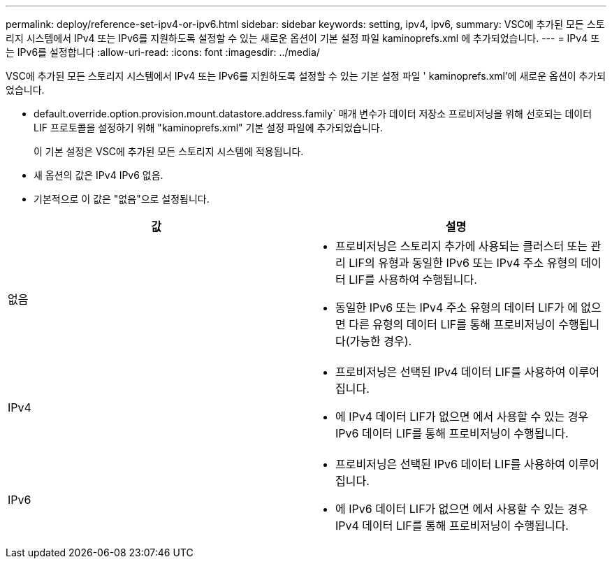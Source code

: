 ---
permalink: deploy/reference-set-ipv4-or-ipv6.html 
sidebar: sidebar 
keywords: setting, ipv4, ipv6, 
summary: VSC에 추가된 모든 스토리지 시스템에서 IPv4 또는 IPv6를 지원하도록 설정할 수 있는 새로운 옵션이 기본 설정 파일 kaminoprefs.xml 에 추가되었습니다. 
---
= IPv4 또는 IPv6를 설정합니다
:allow-uri-read: 
:icons: font
:imagesdir: ../media/


[role="lead"]
VSC에 추가된 모든 스토리지 시스템에서 IPv4 또는 IPv6를 지원하도록 설정할 수 있는 기본 설정 파일 ' kaminoprefs.xml'에 새로운 옵션이 추가되었습니다.

* default.override.option.provision.mount.datastore.address.family` 매개 변수가 데이터 저장소 프로비저닝을 위해 선호되는 데이터 LIF 프로토콜을 설정하기 위해 "kaminoprefs.xml" 기본 설정 파일에 추가되었습니다.
+
이 기본 설정은 VSC에 추가된 모든 스토리지 시스템에 적용됩니다.

* 새 옵션의 값은 IPv4 IPv6 없음.
* 기본적으로 이 값은 "없음"으로 설정됩니다.


[cols="1a,1a"]
|===
| 값 | 설명 


 a| 
없음
 a| 
* 프로비저닝은 스토리지 추가에 사용되는 클러스터 또는 관리 LIF의 유형과 동일한 IPv6 또는 IPv4 주소 유형의 데이터 LIF를 사용하여 수행됩니다.
* 동일한 IPv6 또는 IPv4 주소 유형의 데이터 LIF가 에 없으면 다른 유형의 데이터 LIF를 통해 프로비저닝이 수행됩니다(가능한 경우).




 a| 
IPv4
 a| 
* 프로비저닝은 선택된 IPv4 데이터 LIF를 사용하여 이루어집니다.
* 에 IPv4 데이터 LIF가 없으면 에서 사용할 수 있는 경우 IPv6 데이터 LIF를 통해 프로비저닝이 수행됩니다.




 a| 
IPv6
 a| 
* 프로비저닝은 선택된 IPv6 데이터 LIF를 사용하여 이루어집니다.
* 에 IPv6 데이터 LIF가 없으면 에서 사용할 수 있는 경우 IPv4 데이터 LIF를 통해 프로비저닝이 수행됩니다.


|===